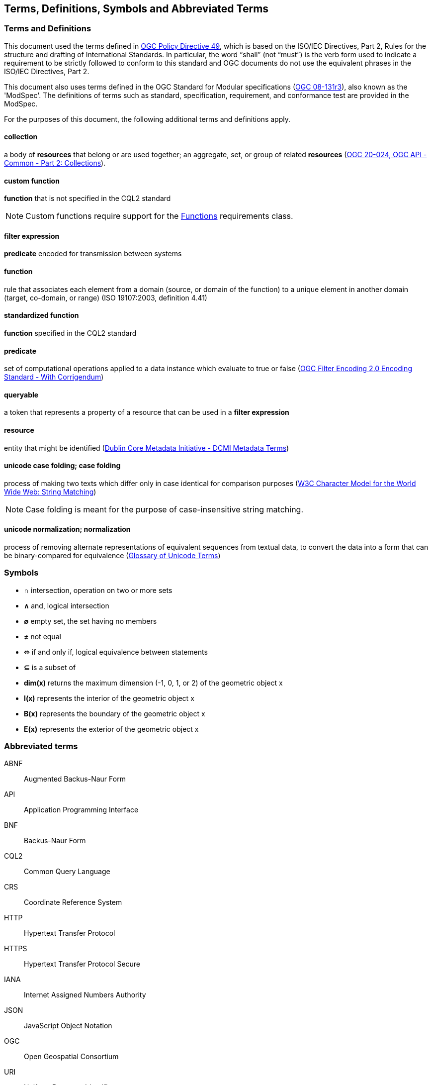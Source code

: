 == Terms, Definitions, Symbols and Abbreviated Terms

=== Terms and Definitions
This document used the terms defined in https://portal.ogc.org/public_ogc/directives/directives.php[OGC Policy Directive 49], which is based on the ISO/IEC Directives, Part 2, Rules for the structure and drafting of International Standards. In particular, the word “shall” (not “must”) is the verb form used to indicate a requirement to be strictly followed to conform to this standard and OGC documents do not use the equivalent phrases in the ISO/IEC Directives, Part 2.

This document also uses terms defined in the OGC Standard for Modular specifications (https://portal.opengeospatial.org/files/?artifact_id=34762[OGC 08-131r3]), also known as the 'ModSpec'. The definitions of terms such as standard, specification, requirement, and conformance test are provided in the ModSpec.

For the purposes of this document, the following additional terms and definitions apply.

[[collection-def]]
==== collection
a body of **resources** that belong or are used together; an aggregate, set, or group of related **resources** (http://docs.opengeospatial.org/DRAFTS/20-024.html#terms_and_definitions[OGC 20-024, OGC API - Common - Part 2: Collections]).

[[custom-function-def]]
==== custom function
**function** that is not specified in the CQL2 standard

NOTE: Custom functions require support for the <<rc_functions,Functions>> requirements class.

[[filter-def]]
==== filter expression
**predicate** encoded for transmission between systems

[[function-def]]
==== function
rule that associates each element from a domain (source, or domain of the function) to a unique element in another domain (target, co-domain, or range) (ISO 19107:2003, definition 4.41)

[[standardized-function-def]]
==== standardized function
**function** specified in the CQL2 standard

[[predicate-def]]
==== predicate
set of computational operations applied to a data instance which evaluate to true or false (http://docs.opengeospatial.org/is/09-026r2/09-026r2.html[OGC Filter Encoding 2.0 Encoding Standard - With Corrigendum])

[[queryable-def]]
==== queryable
a token that represents a property of a resource that can be used in a **filter expression**

[[resource-def]]
==== resource
entity that might be identified (<<iso15836-2,Dublin Core Metadata Initiative - DCMI Metadata Terms>>)

[[case-folding-def]]
==== unicode case folding; case folding
process of making two texts which differ only in case identical for comparison purposes (https://www.w3.org/TR/charmod-norm/#definitionCaseFolding[W3C Character Model for the World Wide Web: String Matching])

NOTE: Case folding is meant for the purpose of case-insensitive string matching.

[[normalization-def]]
==== unicode normalization; normalization
process of removing alternate representations of equivalent sequences from textual data, to convert the data into a form that can be binary-compared for equivalence (https://www.unicode.org/glossary/#normalization[Glossary of Unicode Terms])

=== Symbols

* **&#x2229;** intersection, operation on two or more sets
* **&#x2227;** and, logical intersection
* **&#x2205;** empty set, the set having no members
* **&#x2260;** not equal
* **&#x2b04;** if and only if, logical equivalence between statements
* **&#x2286;** is a subset of
* **dim(x)** returns the maximum dimension (-1, 0, 1, or 2) of the geometric object x
* **I(x)** represents the interior of the geometric object x
* **B(x)** represents the boundary of the geometric object x
* **E(x)** represents the exterior of the geometric object x

=== Abbreviated terms

ABNF::
  Augmented Backus-Naur Form
API::
  Application Programming Interface
BNF::
  Backus-Naur Form 
CQL2::
  Common Query Language
CRS::
  Coordinate Reference System
HTTP::
  Hypertext Transfer Protocol
HTTPS::
  Hypertext Transfer Protocol Secure
IANA::
  Internet Assigned Numbers Authority
JSON::
  JavaScript Object Notation
OGC::
  Open Geospatial Consortium
URI::
  Uniform Resource Identifier
WKT::
  Well-Known Text
YAML::
  YAML Ain't Markup Language
